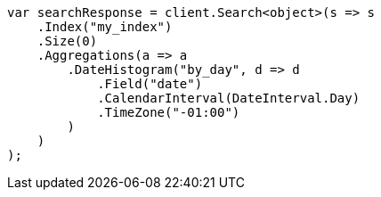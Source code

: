 // aggregations/bucket/datehistogram-aggregation.asciidoc:431

////
IMPORTANT NOTE
==============
This file is generated from method Line431 in https://github.com/elastic/elasticsearch-net/tree/master/tests/Examples/Aggregations/Bucket/DatehistogramAggregationPage.cs#L232-L265.
If you wish to submit a PR to change this example, please change the source method above and run

dotnet run -- asciidoc

from the ExamplesGenerator project directory, and submit a PR for the change at
https://github.com/elastic/elasticsearch-net/pulls
////

[source, csharp]
----
var searchResponse = client.Search<object>(s => s
    .Index("my_index")
    .Size(0)
    .Aggregations(a => a
        .DateHistogram("by_day", d => d
            .Field("date")
            .CalendarInterval(DateInterval.Day)
            .TimeZone("-01:00")
        )
    )
);
----
